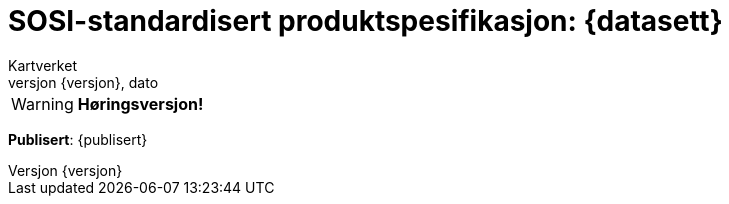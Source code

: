 // Adoc styling
:toc: left
:toc-title: Innholdsfortegnelse
:toclevels: 4
:sectnums:
:sectnumlevels: 3
:figure-caption: Figur
:table-caption: Tabell
:section-refsig: Kapittel
:version-label: Versjon
:doctype: book
:encoding: utf-8
:lang: nb
:appendix-caption: Vedlegg
:pdf-page-size: A4
ifdef::backend-pdf[:toc: macro]
:chapter-label! :

// Adoc parametere
:skjemabase-url: https://skjema.geonorge.no/SOSI/produktspesifikasjon/
:prodspekbase-url: https://sosi.geonorge.no/produktspesifikasjoner/
:umlbase-url: https://sosi.geonorge.no/uml-modeller/sosi-del-3-produktspesifikasjoner/
:reginstrbase-url: https://sosi.geonorge.no/registreringsinstrukser/
:skjema-url: {skjemabase-url}{datasett}/{versjon}
:prodspek-url: {prodspekbase-url}{datasett}
:uml-url: {umlbase-url}{datasett}/{versjon}

= SOSI-standardisert produktspesifikasjon: {datasett} 
Kartverket 
{versjon}, dato


****


WARNING: *Høringsversjon!* 

*Publisert*: {publisert} +


****


toc::[]